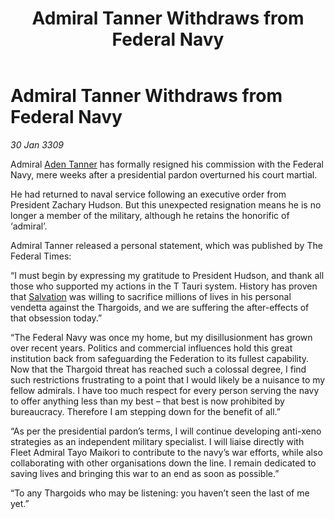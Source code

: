 :PROPERTIES:
:ID:       ef91040a-28f7-4004-b792-f5e5b3297351
:END:
#+title: Admiral Tanner Withdraws from Federal Navy
#+filetags: :Thargoid:Federation:galnet:

* Admiral Tanner Withdraws from Federal Navy

/30 Jan 3309/

Admiral [[id:7bca1ccd-649e-438a-ae56-fb8ca34e6440][Aden Tanner]] has formally resigned his commission with the Federal Navy, mere weeks after a presidential pardon overturned his court martial. 

He had returned to naval service following an executive order from President Zachary Hudson. But this unexpected resignation means he is no longer a member of the military, although he retains the honorific of ‘admiral’. 

Admiral Tanner released a personal statement, which was published by The Federal Times: 

“I must begin by expressing my gratitude to President Hudson, and thank all those who supported my actions in the T Tauri system. History has proven that [[id:106b62b9-4ed8-4f7c-8c5c-12debf994d4f][Salvation]] was willing to sacrifice millions of lives in his personal vendetta against the Thargoids, and we are suffering the after-effects of that obsession today.” 

“The Federal Navy was once my home, but my disillusionment has grown over recent years. Politics and commercial influences hold this great institution back from safeguarding the Federation to its fullest capability. Now that the Thargoid threat has reached such a colossal degree, I find such restrictions frustrating to a point that I would likely be a nuisance to my fellow admirals. I have too much respect for every person serving the navy to offer anything less than my best – that best is now prohibited by bureaucracy. Therefore I am stepping down for the benefit of all.” 

“As per the presidential pardon’s terms, I will continue developing anti-xeno strategies as an independent military specialist. I will liaise directly with Fleet Admiral Tayo Maikori to contribute to the navy’s war efforts, while also collaborating with other organisations down the line. I remain dedicated to saving lives and bringing this war to an end as soon as possible.” 

“To any Thargoids who may be listening: you haven’t seen the last of me yet.”
